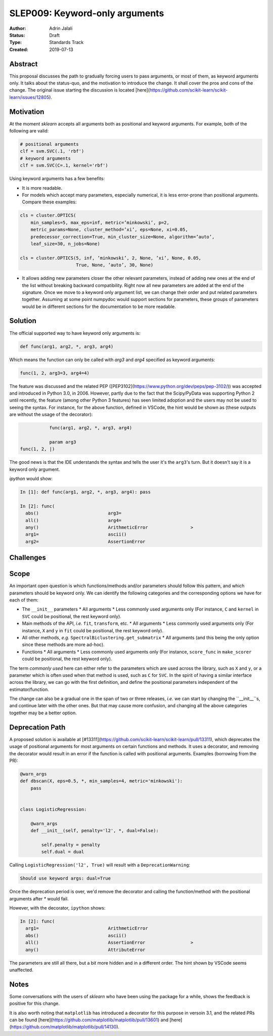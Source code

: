 .. _slep_009:

===============================
SLEP009: Keyword-only arguments
===============================

:Author: Adrin Jalali
:Status: Draft
:Type: Standards Track
:Created: 2019-07-13

Abstract
--------

This proposal discusses the path to gradually forcing users to pass arguments,
or most of them, as keyword arguments only. It talks about the status-quo, and
the motivation to introduce the change. It shall cover the pros and cons of the
change. The original issue starting the discussion is located
[here](https://github.com/scikit-learn/scikit-learn/issues/12805).

Motivation
----------

At the moment `sklearn` accepts all arguments both as positional and
keyword arguments. For example, both of the following are valid:

.. code-block:: python

    # positional arguments
    clf = svm.SVC(.1, 'rbf')
    # keyword arguments
    clf = svm.SVC(C=.1, kernel='rbf')


Using keyword arguments has a few benefits:

- It is more readable.
- For models which accept many parameters, especially numerical, it is less
  error-prone than positional arguments. Compare these examples:

.. code-block:: python

    cls = cluster.OPTICS(
        min_samples=5, max_eps=inf, metric=’minkowski’, p=2,
        metric_params=None, cluster_method=’xi’, eps=None, xi=0.05,
        predecessor_correction=True, min_cluster_size=None, algorithm=’auto’,
        leaf_size=30, n_jobs=None)

    cls = cluster.OPTICS(5, inf, ’minkowski’, 2, None, ’xi’, None, 0.05,
                         True, None, ’auto’, 30, None)


- It allows adding new parameters closer the other relevant parameters,
  instead of adding new ones at the end of the list without breaking backward
  compatibility. Right now all new parameters are added at the end of the
  signature. Once we move to a keyword only argument list, we can change their
  order and put related parameters together. Assuming at some point numpydoc
  would support sections for parameters, these groups of parameters would be
  in different sections for the documentation to be more readable.

Solution
--------

The official supported way to have keyword only arguments is:

.. code-block:: python

    def func(arg1, arg2, *, arg3, arg4)

Which means the function can only be called with `arg3` and `arg4` specified
as keyword arguments:

.. code-block:: python

    func(1, 2, arg3=3, arg4=4)

The feature was discussed and the related PEP
([PEP3102](https://www.python.org/dev/peps/pep-3102/)) was accepted and
introduced in Python 3.0, in 2006. However, partly due to the fact that the
Scipy/PyData was supporting Python 2 until recently, the feature (among other
Python 3 features) has seen limited adoption and the users may not be used to
seeing the syntax. For instance, for the above function, defined in VSCode, the
hint would be shown as (these outputs are without the usage of the decorator):

.. code-block:: python

               func(arg1, arg2, *, arg3, arg4)

               param arg3
    func(1, 2, |)

The good news is that the IDE understands the syntax and tells the user it's
the ``arg3``'s turn. But it doesn't say it is a keyword only argument.

`ipython` would show:

.. code-block:: python

    In [1]: def func(arg1, arg2, *, arg3, arg4): pass               

    In [2]: func( 
      abs()                          arg3=                           
      all()                          arg4=                           
      any()                          ArithmeticError                >
      arg1=                          ascii()                         
      arg2=                          AssertionError                  

Challenges
----------



Scope
-----

An important open question is which functions/methods and/or parameters should
follow this pattern, and which parameters should be keyword only. We can
identify the following categories and the corresponding options we have for
each of them:

- The ``__init__`` parameters
  * All arguments
  * Less commonly used arguments only (For instance, ``C`` and ``kernel`` in
  ``SVC`` could be positional, the rest keyword only).
- Main methods of the API, *i.e.* ``fit``, ``transform``, etc.
  * All arguments
  * Less commonly used arguments only (For instance, ``X`` and ``y`` in
  ``fit`` could be positional, the rest keyword only).
- All other methods, *e.g.* ``SpectralBiclustering.get_submatrix``
  * All arguments (and this being the only option since these methods are more
  ad-hoc).
- Functions
  * All arguments
  * Less commonly used arguments only (For instance, ``score_func`` in
  ``make_scorer`` could be positional, the rest keyword only).

The term *commonly used* here can either refer to the parameters which are used
across the library, such as ``X`` and ``y``, or a parameter which is often used
when that method is used, such as ``C`` for ``SVC``. In the spirit of having a
similar interface across the library, we can go with the first definition, and
define the positional parameters independent of the estimator/function.

The change can also be a gradual one in the span of two or three releases,
*i.e.* we can start by changing the ``__init__``s, and continue later with the
other ones. But that may cause more confusion, and changing all the above
categories together may be a better option.

Deprecation Path
----------------

A proposed solution is available at
[#13311](https://github.com/scikit-learn/scikit-learn/pull/13311), which
deprecates the usage of positional arguments for most arguments on certain
functions and methods. It uses a decorator, and removing the decorator would
result in an error if the function is called with positional arguments.
Examples (borrowing from the PR):

.. code-block:: python

    @warn_args
    def dbscan(X, eps=0.5, *, min_samples=4, metric='minkowski'):
        pass


    class LogisticRegression:

        @warn_args
        def __init__(self, penalty='l2', *, dual=False):

            self.penalty = penalty
            self.dual = dual


Calling ``LogisticRegression('l2', True)`` will result with a
``DeprecationWarning``:

.. code-block:: bash

    Should use keyword args: dual=True


Once the deprecation period is over, we'd remove the decorator and calling
the function/method with the positional arguments after `*` would fail.

However, with the decorator, ``ipython`` shows:

.. code-block:: python

    In [2]: func( 
      arg1=                          ArithmeticError                 
      abs()                          ascii()                         
      all()                          AssertionError                 >
      any()                          AttributeError                  

The parameters are still all there, but a bit more hidden and in a different
order. The hint shown by VSCode seems unaffected.

Notes
-----

Some conversations with the users of `sklearn` who have been using the package
for a while, shows the feedback is positive for this change.

It is also worth noting that ``matplotlib`` has introduced a decorator for this
purpose in versoin 3.1, and the related PRs can be found
[here](https://github.com/matplotlib/matplotlib/pull/13601) and
[here](https://github.com/matplotlib/matplotlib/pull/14130).

